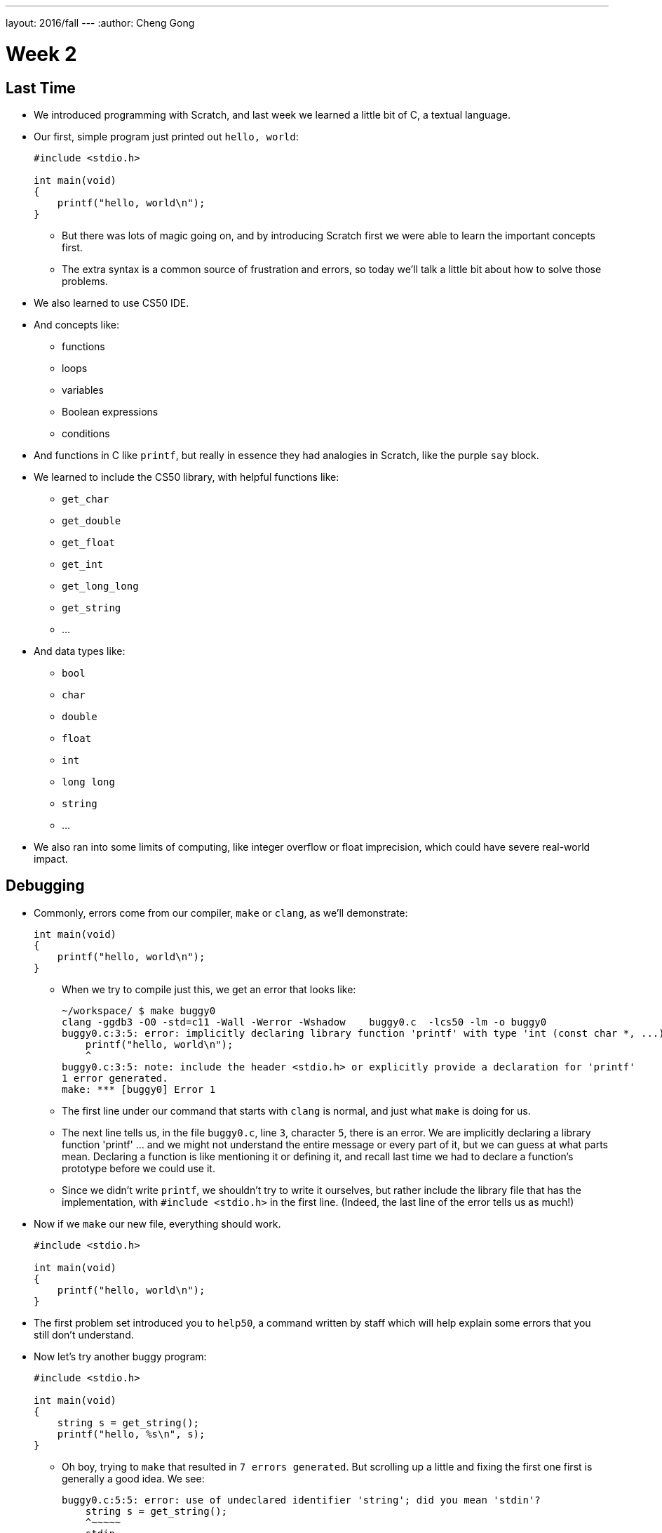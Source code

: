 ---
layout: 2016/fall
---
:author: Cheng Gong

= Week 2

[t=0m0s]
== Last Time

* We introduced programming with Scratch, and last week we learned a little bit of C, a textual language.
* Our first, simple program just printed out `hello, world`:
+
[source, c]
----
#include <stdio.h>

int main(void)
{
    printf("hello, world\n");
}
----
** But there was lots of magic going on, and by introducing Scratch first we were able to learn the important concepts first.
** The extra syntax is a common source of frustration and errors, so today we'll talk a little bit about how to solve those problems.
* We also learned to use CS50 IDE.
* And concepts like:
** functions
** loops
** variables
** Boolean expressions
** conditions
* And functions in C like `printf`, but really in essence they had analogies in Scratch, like the purple `say` block.
* We learned to include the CS50 library, with helpful functions like:
** `get_char`
** `get_double`
** `get_float`
** `get_int`
** `get_long_long`
** `get_string`
** ...
* And data types like:
** `bool`
** `char`
** `double`
** `float`
** `int`
** `long long`
** `string`
** ...
* We also ran into some limits of computing, like integer overflow or float imprecision, which could have severe real-world impact.

[t=1m0s]
== Debugging

* Commonly, errors come from our compiler, `make` or `clang`, as we'll demonstrate:
+
[source, c]
----
int main(void)
{
    printf("hello, world\n");
}
----
** When we try to compile just this, we get an error that looks like:
+
[source]
----
~/workspace/ $ make buggy0
clang -ggdb3 -O0 -std=c11 -Wall -Werror -Wshadow    buggy0.c  -lcs50 -lm -o buggy0
buggy0.c:3:5: error: implicitly declaring library function 'printf' with type 'int (const char *, ...)' [-Werror]
    printf("hello, world\n");
    ^
buggy0.c:3:5: note: include the header <stdio.h> or explicitly provide a declaration for 'printf'
1 error generated.
make: *** [buggy0] Error 1
----
** The first line under our command that starts with `clang` is normal, and just what `make` is doing for us.
** The next line tells us, in the file `buggy0.c`, line `3`, character `5`, there is an error. We are implicitly declaring a library function 'printf' ... and we might not understand the entire message or every part of it, but we can guess at what parts mean. Declaring a function is like mentioning it or defining it, and recall last time we had to declare a function's prototype before we could use it.
** Since we didn't write `printf`, we shouldn't try to write it ourselves, but rather include the library file that has the implementation, with `#include <stdio.h>` in the first line. (Indeed, the last line of the error tells us as much!)
* Now if we `make` our new file, everything should work.
+
[source, c]
----
#include <stdio.h>

int main(void)
{
    printf("hello, world\n");
}
----
* The first problem set introduced you to `help50`, a command written by staff which will help explain some errors that you still don't understand.
* Now let's try another buggy program:
+
[source, c]
----
#include <stdio.h>

int main(void)
{
    string s = get_string();
    printf("hello, %s\n", s);
}
----
** Oh boy, trying to `make` that resulted in `7 errors generated`. But scrolling up a little and fixing the first one first is generally a good idea. We see:
+
[source]
----
buggy0.c:5:5: error: use of undeclared identifier 'string'; did you mean 'stdin'?
    string s = get_string();
    ^~~~~~
    stdin
----
** We definitely meant to say `string`, so why is the compiler a little confused? Well, `string` and `get_string()` both come from the CS50 library, so we need to `#include` that too.
* Now let's try to print a `#` 10 times:
+
[source, c]
----
#include <stdio.h>

int main(void)
{
    for (int i = 0; i <= 10; i++)
    {
        printf("#\n");
    }
}
----
** Remember that a `for` loop like this one sets some variable to a starting count, checks to see whether we've reached the number of repeats, and then runs the code inside and adds to the counter.
* We can compile this without any issues, but when we run it, we see 11 `#` symbols, not 10 like we wanted.
* So let's include a new function from the CS50 Library, `eprintf`, that prints out errors (or anything we want to mark as special) to the screen:
+
[source, c]
----
#include <cs50.h>
#include <stdio.h>

int main(void)
{
    for (int i = 0; i <= 10; i++)
    {
        printf("#\n");
        eprintf("i is now %i\n", i);
    }
}
----
* Now we see a bunch of input:
+
[source]
----
~/workspace/ $ ./buggy0
#
buggy0:buggy0.c:9: i is now 0
#
buggy0:buggy0.c:9: i is now 1
#
buggy0:buggy0.c:9: i is now 2
#
buggy0:buggy0.c:9: i is now 3
#
buggy0:buggy0.c:9: i is now 4
#
buggy0:buggy0.c:9: i is now 5
#
buggy0:buggy0.c:9: i is now 6
#
buggy0:buggy0.c:9: i is now 7
#
buggy0:buggy0.c:9: i is now 8
#
buggy0:buggy0.c:9: i is now 9
#
buggy0:buggy0.c:9: i is now 10
----
** So it seems like `eprintf` is telling us the name of our program, the name of the file it's from, and the line number it's on.
** Hm, between 0 and 10, there are actually 11 numbers since we started at 0. So we could change our loop to stop before 10 with `i < 10`, or start with `int i = 1`. But conventionally, we like to start counting at the lowest number, 0, and stop before we reach the number of repeats we want.
** So now we can fix our error, remove the `eprintf`, and call this program done.
* Let's try one more:
+
[source, c]
----
#include <cs50.h>
#include <stdio.h>

int get_negative_int();

int main(void)
{
    int i = get_negative_int();
    printf("%i is a negative integer\n", i);
}

int get_negative_int(void)
{
    int n;
    do
    {
        printf("n is ");
        n = get_int();
    }
    while (n > 0);
    return n;
}
----
** A lot going on here, but we can figure it out. Inside `get_negative_int`, we create a new variable `n`, and get an int from the user while `n > 0`. Then we return it.
** `get_negative_int()` has `void` inside its parentheses, since it doesn't take any arguments, but it has an `int` in front, since that's the type of data we get back from it.
** Our program compiles, so we probably have a logical error. Let's run it and try a few numbers:
+
[source]
----
~/workspace/ $ ./buggy3
n is 1
n is 2
n is 3
n is 50
n is -50
-50 is a negative integer
~/workspace/ $ ./buggy3
n is -1
-1 is a negative integer
~/workspace/ $ ./buggy3
n is -2
-2 is a negative integer
~/workspace/ $ ./buggy3
n is 0
0 is a negative integer
----
** Hmm, it seems to work except for that very last case. Well, we could look at our code to try and figure out where that error happens, but once our program gets more complex we'll need some better tools too.
** We can use another CS50 tool called `debug50`, which lets us run our program step by step, line by line, and look at what's happening.
* Let's run:
+
[source]
----
~/workspace/ $ debug50 ./buggy3
n is
----
** A panel just popped up to the right, with a lot going on:
+
image::debug50.png[alt="debug50", width=200]
* But if we type in a number for our program, it seems to do the normal thing and tell us it's exiting:
+
[source]
----
~/workspace/ $ debug50 ./buggy3
n is -1
-1 is a negative integer

Child exited with status 0
GDBserver exiting

~/workspace/ $
----
** This really just means that our program finished and so the debugger will stop running, too.
* So we can click in the extra space next to a line, and a red dot will appear, which will tell the debugger to pause the program:
+
image::breakpoint.png[alt="Breakpoint", width=400]
* Now as soon as we run the same command, we'll stop at that line and the debugger will tell us about our variables:
+
image::variables.png[alt="Variables", width=300]
* So now let's click the button next to the blue triangle at the top (which reads `Step Over` if you hover over it), which runs this line.
* And now in our terminal we'll see the prompt, and if we type in `-1` to the prompt again, we'll see that our variable has changed in the debugger. We'll also see the line we're on under `Call Stack` in the debugger, and if we press the Step Over button again, we'll see our `-1` printed out. Finally, if we press Step Over one last time (on the ending brace for `main` in our program), everything is complete and exits like before.
* Let's run it again with the same command, but this time instead of clicking `Step Over`, we'll click the button next to it (that looks like an arrow pointing downwards), and `Step Into` the function.
* And all of a sudden we'll jump to the first statement (the others are declaring variables and constructs, but not doing anything) in our `get_negative_int` function:
+
image::step_into.png[alt="Stepping into a function", width=300]
** We'll put in a number, `0`, and press `Step Over` since the next line is just `get_int` which we know works.
** But now we're on the last line, `return n;`, instead of inside the loop like we'd otherwise want. (Remember the whole point of all this was to get a negative number!)
** So we see that our variable `n` is `0`, and the condition was `while (n > 0)`.
** Since `0` isn't greater than `0`, the loop doesn't continue, and we aren't asked for another number.
** So all we need was to change the condition to `while (n >= 0)`, and now our program should work correctly.
* There's another, less technical way to debug called rubber duck debugging. When a programmer is working alone, it's a useful technique for them to imagine having a toy rubber duck, and explaining their code to the rubber duck. Sometimes, hearing ourselves give an explanation out loud can be useful in realizing where our errors might be!
* And if that doesn't work out, CS50 has a whole support staff ready to help!

[t=2m0s]
== Things to Know

* CS50 Problem Sets are evaluated on 4 axes, scope, correctness, design, and style.
** Scope is the amount of the problem set you've attempted.
** Correctness is whether your program works as it's supposed to.
** Design is how well written your program is, based on qualities like efficiency and duplicated code, etc.
** Style is how well-formatted your code is, where your indents are the same and your variables have appropriate names.
* Each of these axes will have a grade ranging from 1 to 5, and there's no need to worry about scores of 3s, with some 2s and 4s, in the beginning, since you'll have lots of room to grow and improve over the semester.
* The axes are also weighted with the following formula:
** scope x (correctness x 3 + design x 2 + style x 1)
* CS50 also takes academic honesty very seriously, and over years there's been a small, but significant fraction of students who have been involved in issues. Since we have the technological ability to compare all submissions to problem sets to each other, and past years, and any sources online, we tend to catch more cases than other courses.
* Our policy can be shortened to just "Be reasonable." And more descriptively, "The essence of all work you submit to this course must be your own."
* We're happy to allow classmates, TFs, friends to help you, but "... when asking for help, you may show your code to others, but you may not view theirs ..."
* This is explained more in the syllabus, and if you still have questions, please reach out to David or our head TFs for guidance!
* We also have a regret clause, "If you commit some act that is not reasonable but bring it to the attention of the course's heads within 72 hours, the course may impose local sanctions that may include an unsatisfactory or failing grade for work submitted, but the course will not refer the matter for further disciplinary action except in cases of repeated acts."

[t=3m0s]
== Cryptography

* Now we dive into our first real-world application, crytography, or the ability to send and receive secret (encrypted) messages.
* We watch a short clip from the movie A Christmas Story, where a child, Ralphie,  excitedly decodes a secret message from the radio with a ring that maps letters to other letters, only to find that it is just an advertisement for Ovaltine, a beverage popular many years ago.
* A method like that can be categorized as secret-key cryptography, where the sender and the receiver know some secret value, code, or phrase that can be used to encrypt and decrypt information.
* Cryptography can also be reduced to an algorithm that takes inputs and produces outputs.
* Inputs are the key and plaintext, or the message in unencrypted form that anyone can read, and the output is the ciphertext, or the encrypted message that only someone with the key can decrypt, or unscramble.
* So let's start by figuring out what a `string` really is. It's a sequence of characters, in an array (a list of things right next to each other) in memory.
* If we wanted to store Zamyla's name, `Zamyla`, we'd put each character in a box:
+
[source]
----
-------------------------
| Z | a | m | y | l | a |
-------------------------
----
* And this is important beacause we want to change one character at a time, say `A` to `B` and `B` to `C`.
* We can see this in action with the following program:
+
[source, c]
----
#include <cs50.h>
#include <stdio.h>
#include <string.h>

int main(void)
{
    string s = get_string();
    for (int i = 0; i < strlen(s); i++)
    {
        printf("%c\n", s[i]);
    }
}
----
** First, we include a new library, `string.h`, that includes functions to help us work with strings. Then we get a string `s` from the user, and for the length of the string, `strlen(s)`, we print out a character, whatever `s[i]` is. And `s[i]` is just the notation to get whatever is in that position of an array. So the loop will start with `i` set to `0`, meaning we get `s[0]`, the first character in the string, then `s[1]`, then `s[2]`, and so on, until each character of the string is printed out:
+
[source]
----
Z
a
m
y
l
a
----
* But what happens if, say, a user types in a really really long string or does something that causes an error? Well, `get_string()`, and certain other functions in C, can return a special value called `NULL`. And so to be safe, it's good practice to check that `s` is not `NULL` before we try to do something with it:
+
[source, c]
----
#include <cs50.h>
#include <stdio.h>
#include <string.h>

int main(void)
{
    string s = get_string();
    if (s != NULL)
    {
        for (int i = 0; i < strlen(s); i++)
        {
            printf("%c\n", s[i]);
        }
    }
}
----
** A `!=` means "not equal to" in C, and `get_string` can either return a string value or `NULL`, so we can proceed if `s != NULL` since it has to be a string value if it isn't `NULL`.
* So now our program, if we just wanted it to print each character on a line, would be correct. But how might we improve the design? Well, recall that a `for` loop first initializes a value, checks a condition, and after each iteration, increments the value. So on each pass of the loop, we're checking if `i < strlen(s)`. But `strlen()` is a function that we call, passing it `s` as an argument, and using the value it returns to compare with `i`. Each time, we're calculating the length of the string even though we don't have to. A better solution might look like this:
+
[source, c]
----
#include <cs50.h>
#include <stdio.h>
#include <string.h>

int main(void)
{
    string s = get_string();
    if (s != NULL)
    {
        for (int i = 0, n = strlen(s); i < n; i++)
        {
            printf("%c\n", s[i]);
        }
    }
}
----
** This is a little fancier, but we're just setting another variable, `n`, to the length of `s` at the beginning, and now we compare two numbers each time and not have to recalculate the length of the string.
* For style, our variable names are short, since we only have a few of them. We could comment our code:
+
[source, c]
----
#include <cs50.h>
#include <stdio.h>
#include <string.h>

int main(void)
{
    // ask user for input
    string s = get_string();

    // make sure get_string returned a string
    if (s != NULL)
    {
        // iterate over the characters in s one at a time
        for (int i = 0, n = strlen(s); i < n; i++)
        {
            // print i'th character in s
            printf("%c\n", s[i]);
        }
    }
}
----
** We explain the more interesting lines of our code in words. The `//` at the beginning of a line marks it as a comment, which means the compiler will ignore it. But now the code is understandable to humans.
* In C, there's another feature called `typecasting` that lets you convert one type of data to another. Characters are stored in memory as binary numbers, so we can convert them back and forth.
* Remember that ASCII is a standard for mapping characters to letters. Here are some sample ones:
+
[source]
----
A   B   C   D   E   F   G   H   I  ...
65  66  67  68  69  70  71  72  73  ...

a   b   c   d   e   f   g   h   i   ...
97  98  99  100 101 102 103 104 105 ...
----
* We can experiment with this program:
+
[source, c]
----
#include <stdio.h>

int main(void)
{
    for (int i = 65; i < 65 + 26; i++)
    {
        printf("%c is %i\n", (char) i, i);
    }
}
----
** We print out `i` as a character by typecasting it, using `(char) i` to tell our program to treat `i` as a character.
* Now if we compile and run our program, we get:
+
[source]
----
A is 65
B is 66
C is 67
...
Z is 90
----
* But we can actually just say `printf("%c is %i\n", i, i);`, and `i` will be printed out as a character too, since `printf` knows `%c` means that `i` should be formatted as a character.
* But wait, if we can treat numbers like characters, we can also treat characters like numbers:
+
[source, c]
----
#include <stdio.h>

int main(void)
{
    for (char c = 'A'; c <= 'Z'; c++)
    {
        printf("%c is %i\n", c, c);
    }
}
----
** Now we're using `c` like we would an integer `i`, and this iterates through all the capital letters like before. And since characters have an integer value due to ASCII, we can compare them to each other.
* There's another pattern with ASCII characters: a lowercase letter has a value exactly 32 higher than the same letter in uppercase.
* Maybe we can apply this:
+
[source, c]
----
#include <cs50.h>
#include <stdio.h>
#include <string.h>

int main(void)
{
    string s = get_string();
    if (s != NULL)
    {
        for (int i = 0, n = strlen(s); i < n; i++)
        {
            if (s[i] >= 'a' && s[i] <= 'z')
            {
                printf("%c", s[i] - ('a' - 'A'));
            }
            else
            {
                printf("%c", s[i]);
            }
        }
        printf("\n");
    }
}
----
** The first few lines we're familiar with already, where we're getting a string from the user, and iterating over each character of the string.
** Inside the loop, for each character, if the character is between `a` and `z` inclusive, which means if it's lowercase, we print out `s[i] - ('a' - 'A')`, which is the character minus the difference between a lowercase letter and an uppercase letter. Which makes it uppercase! (We could have also just used `32`, but it's more understandable to show where we got that value from.)
** Otherwise, if it's not a lowercase value, we just print it out.
* But we could even use a function that comes with C, `toupper`, in the library `ctype.h` (and we'd discover it through looking around reference books or online):
+
[source, c]
----
#include <cs50.h>
#include <ctype.h>
#include <stdio.h>
#include <string.h>

int main(void)
{
    string s = get_string();
    if (s != NULL)
    {
        for (int i = 0, n = strlen(s); i < n; i++)
        {
            if (islower(s[i]))
            {
                printf("%c", toupper(s[i]));
            }
            else
            {
                printf("%c", s[i]);
            }
        }
        printf("\n");
    }
}
----
* And in fact, `toupper` only changes lowercase letters to uppercase, so we can really just:
+
[source, c]
----
#include <cs50.h>
#include <ctype.h>
#include <stdio.h>
#include <string.h>

int main(void)
{
    string s = get_string();
    if (s != NULL)
    {
        for (int i = 0, n = strlen(s); i < n; i++)
        {
            printf("%c", toupper(s[i]));
        }
        printf("\n");
    }
}
----
** We can use the command `man toupper` in our terminal to read about functions or  commands, like `man strlen` or `man printf`. We can use our arrow keys to scroll up and down (it's pretty old school), and `q` to quit.
** And even if `toupper` didn't come with C, it would have been better design for us to implement it as a separate function, since our `main` function is much easier to understand now.
* Let's go even further in exploring strings by trying to implement a different function, `strlen`, ourselves:
+
[source, c]
----
#include <cs50.h>
#include <stdio.h>

int main(void)
{
    string s = get_string();
    int n = 0;
    while (s[n] != '\0')
    {
        n++;
    }
    printf("%i\n", n);
}
----
** We'll get a string as usual, and create a variable `n` to store some number. We'll start it at `0`, and while `s[n]`, the character at that index in `s`, isn't something called `\0`, we'll increase `n`.
** But why does this work? Turns out, strings are stored with a character at the end marking the end of a string, since there's no predetermined length, so a string in memory really looks like:
+
[source]
----
------------------------------
| Z | a | m | y | l | a | \0 |
------------------------------
----
* We can represent more of our computer's memory as a grid:
+
[source]
----
-----------------------------------
| Z | a | m | y  | l | a | \0 | A |
-----------------------------------
| n | d | i | \0 |   |   |    |   |
-----------------------------------
|   |   |   |    |   |   |    |   |
-----------------------------------
|   |   |   |    |   |   |    |   |
-----------------------------------
----
** We can imagine each byte (each box in this grid) of memory as labeled from `0` to `31`, since there are 32 bytes total. And to keep track of where strings start, we can simply remember the start of our string in memory, in the case of `Zamyla`, `0`, and `Andi`, `7`. Indeed, a string in C is just the location of the first character in memory.
** And with `\0`, C indicates the end of our string.
* Integers, and other data types, too, are stored in the same way in memory, even if they take up more bytes.
* Once we understand that data is just bytes in memory, we can manipulate all of it and can do everything by writing a program.
* And https://reference.cs50.net has lots of useful information too, about functions that come with C.

[t=4m0s]
== Command-Line Arguments

* Let's use what we've learned to dig deeper into command-line arguments.
* So far, we've used `int main(void)` to start our programs. The `void` keyword in particular is indicating that our program takes no arguments.
* But what if we want to write programs that take input from the command line, or words after the program name when we run it in the terminal? For example, we might run `make hello` or `make cough0`, and the second word there is an argument to our program `hello`.
* It turns out, we can start our program with this: `int main(int argc, string argv[])` and it will receive those command-line arguments.
* Now our program will receive two arguments. The first is an integer named `argc`, as in argument count, that tells us how many arguments we got. The second is an array, or list, of strings, called `argv`, as in argument vector. This list of strings can be accessed with the same syntax as we do for characters in a string (since a string is just an array of characters), like `argv[0]`.
* Let's see this in action:
+
[source, c]
----
#include <cs50.h>
#include <stdio.h>

int main(int argc, string argv[])
{
    if (argc == 2)
    {
        printf("hello, %s\n", argv[1]);
    }
    else
    {
        printf("hello, world\n");
    }
}
----
** This program, when we run it, will return something like the following if we give it a command-line argument:
+
[source]
----
~/workspace/ $ ./argv0 hello
hello, hello
----
** We used `argv[1]` because `argv[0]` is always the name of the program itself.
** When we run just `./argv0`, `argc` passed to our program will be `1`, so it will just say `hello, world`.
* Let's do this, to see how we can iterate over an array:
+
[source, c]
----
#include <cs50.h>
#include <stdio.h>

int main(int argc, string argv[])
{
    for (int i = 0; i < argc; i++)
    {
        printf("%s\n", argv[i]);
    }
}
----
** This program prints out each argument, or each string in `argv`, as it goes through the indexes from `0` to `argc`, which tells us how many strings are in `argv`.
* We can be even cooler. Since we know `argv` is an array of strings and each string is an array of characters, we can directly access characters from `argv`:
+
[source, c]
----
#include <cs50.h>
#include <stdio.h>
#include <string.h>

int main(int argc, string argv[])
{
    // iterate over strings in argv
    for (int i = 0; i < argc; i++)
    {
        // iterate over characters in current string
        for (int j = 0, n = strlen(argv[i]); j < n; j++)
        {
            // print j'th character in i'th string
            printf("%c\n", argv[i][j]);
        }
        printf("\n");
    }
}
----
** The outer `for` loop, with `i`, is iterating over each string in `argv`.
** The inner `for` loop, with `j`, looks at `argv[i]`, and for each character in it, prints it on a new line.
** Then the inner loop repeats for the next string.
** With `argv[i][j]` we can get an individual character in `argv`.
* So what about ``main``'s output? It turns out, `main` also returns some value by default. When a program exits successfully, it returns a number `0` to indicate as much. A non-zero number, on the other hand, is used to represent an error.
* Of course, we want to see this firsthand:
+
[source, c]
----
#include <cs50.h>
#include <stdio.h>

int main(int argc, string argv[])
{
    if (argc != 2)
    {
        printf("missing command-line argument\n");
        return 1;
    }
    printf("hello, %s\n", argv[1]);
    return 0;
}
----
** Now, if the program doesn't get a command-line argument, the program will quit by returning, and with the value `1`.
** Otherwise, we'll print the argument and explicitly return the value `0` as we exit.
* We can see the exit code in terminal like this:
+
[source]
----
~/workspace/ $ ./exit
missing command-line argument
~/workspace/ $ echo $?
1
----
** `$?` is a magic symbol for the previous program's exit code, and `echo` is a command-line program that just prints out values.
** We might not look for this often, but debuggers and other programs might look for it to determine if there were any errors.
* Don't forget, an array is a chunk of continuous memory, with each of the elements inside contiguous, back-to-back-to-back. And those elements are generally the same data type, as we commonly have arrays of characters or integers. We'll need this construct to solve more complex problems, like sorting and searching.
* Phew, what an exciting day! More fun to come next week!
